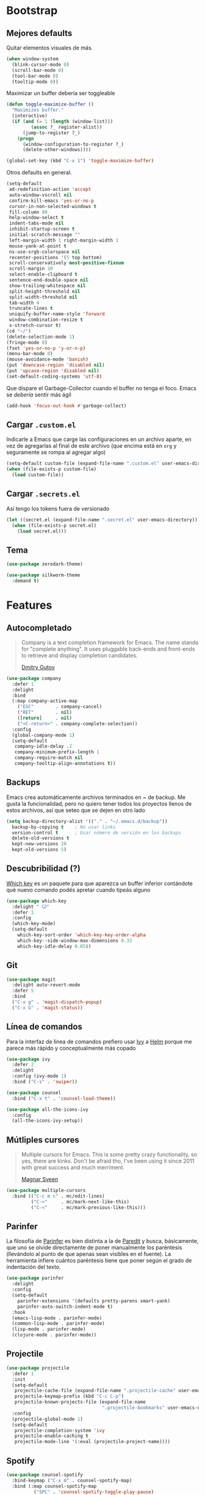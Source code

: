 * Bootstrap
** Mejores defaults
Quitar elementos visuales de más.
#+BEGIN_SRC emacs-lisp
(when window-system
  (blink-cursor-mode 0)
  (scroll-bar-mode 0)
  (tool-bar-mode 0)
  (tooltip-mode 0))
#+END_SRC

Maximizar un buffer debería ser toggleable
#+BEGIN_SRC emacs-lisp
(defun toggle-maximize-buffer ()
  "Maximizes buffer."
  (interactive)
  (if (and (= 1 (length (window-list)))
         (assoc ?_ register-alist))
      (jump-to-register ?_)
    (progn
      (window-configuration-to-register ?_)
      (delete-other-windows))))

(global-set-key (kbd "C-x 1") 'toggle-maximize-buffer)
#+END_SRC

Otros defaults en general.
#+BEGIN_SRC emacs-lisp
(setq-default
 ad-redefinition-action 'accept
 auto-window-vscroll nil
 confirm-kill-emacs 'yes-or-no-p
 cursor-in-non-selected-windows t
 fill-column 80
 help-window-select t
 indent-tabs-mode nil
 inhibit-startup-screen t
 initial-scratch-message ""
 left-margin-width 1 right-margin-width 1
 mouse-yank-at-point t
 ns-use-srgb-colorspace nil
 recenter-positions '(5 top bottom)
 scroll-conservatively most-positive-fixnum
 scroll-margin 10
 select-enable-clipboard t
 sentence-end-double-space nil
 show-trailing-whitespace nil
 split-height-threshold nil
 split-width-threshold nil
 tab-width 4
 truncate-lines t
 uniquify-buffer-name-style 'forward
 window-combination-resize t
 x-stretch-cursor t)
(cd "~/")
(delete-selection-mode 1)
(fringe-mode 0)
(fset 'yes-or-no-p 'y-or-n-p)
(menu-bar-mode 0)
(mouse-avoidance-mode 'banish)
(put 'downcase-region 'disabled nil)
(put 'upcase-region 'disabled nil)
(set-default-coding-systems 'utf-8)
#+END_SRC
Que dispare el Garbage-Collector cuando el buffer no tenga el foco.
Emacs se /debería/ sentir más ágil
#+BEGIN_SRC emacs-lisp
(add-hook 'focus-out-hook #'garbage-collect)
#+END_SRC
** Cargar =.custom.el=
Indicarle a Emacs que carge las configuraciones en un archivo aparte,
en vez de agregarlas al final de este archivo (que encima está en =org=
y seguramente se rompa al agregar algo)
#+BEGIN_SRC emacs-lisp
(setq-default custom-file (expand-file-name ".custom.el" user-emacs-directory))
(when (file-exists-p custom-file)
  (load custom-file))
#+END_SRC
** Cargar =.secrets.el=
Así tengo los tokens fuera de versionado
#+BEGIN_SRC emacs-lisp
(let ((secret.el (expand-file-name ".secret.el" user-emacs-directory)))
  (when (file-exists-p secret.el)
    (load secret.el)))
#+END_SRC
** Tema
#+BEGIN_SRC emacs-lisp
(use-package zerodark-theme)

(use-package silkworm-theme
  :demand t)
#+END_SRC
* Features
** Autocompletado
#+BEGIN_QUOTE
Company is a text completion framework for Emacs. The name stands for "complete
anything". It uses pluggable back-ends and front-ends to retrieve and display
completion candidates.

[[http://company-mode.github.io/][Dmitry Gutov]]
#+END_QUOTE

#+BEGIN_SRC emacs-lisp
(use-package company
  :defer 1
  :delight
  :bind
  (:map company-active-map
    ("ESC"        . company-cancel)
    ("RET"        . nil)
    ([return]     . nil)
    ("<C-return>" . company-complete-selection))
  :config
  (global-company-mode 1)
  (setq-default
   company-idle-delay .2
   company-minimum-prefix-length 1
   company-require-match nil
   company-tooltip-align-annotations t))
   #+END_SRC
** Backups
Emacs crea automáticamente archivos terminados en ~ de backup.
Me gusta la funcionalidad, pero no quiero tener todos los proyectos
llenos de estos archivos, así que seteo que se dejen en otro lado
#+BEGIN_SRC emacs-lisp
(setq backup-directory-alist '(("." . "~/.emacs.d/backup"))
  backup-by-copying t    ; No usar links
  version-control t      ; Usar número de versión en los backups
  delete-old-versions t
  kept-new-versions 20
  kept-old-versions 5)
#+END_SRC
** Descubribilidad (?)
[[https://github.com/justbur/emacs-which-key][Which key]] es un paquete para que aparezca un buffer inferior contándote
qué nuevo comando podés apretar cuando tipeás alguno
#+BEGIN_SRC emacs-lisp
(use-package which-key
  :delight " Ꙍ"
  :defer 1
  :config
  (which-key-mode)
  (setq-default
    which-key-sort-order 'which-key-key-order-alpha
    which-key--side-window-max-dimensions 0.33
    which-key-idle-delay 0.05))
#+END_SRC
** Git
#+BEGIN_SRC emacs-lisp
(use-package magit
  :delight auto-revert-mode
  :defer 5
  :bind
  ("C-x g" . 'magit-dispatch-popup)
  ("C-x G" . 'magit-status))
#+END_SRC
** Línea de comandos
Para la interfaz de línea de comandos prefiero usar [[https://github.com/abo-abo/swiper][Ivy]] a [[https://github.com/emacs-helm/helm][Helm]]
porque me parece más rápido y conceptualmente más copado
#+BEGIN_SRC emacs-lisp
(use-package ivy
  :defer 2
  :delight
  :config (ivy-mode 1)
  :bind ("C-s" . 'swiper))

(use-package counsel
  :bind ("C-x t" . 'counsel-load-theme))

(use-package all-the-icons-ivy
  :config
  (all-the-icons-ivy-setup))
#+END_SRC
** Mútliples cursores
#+BEGIN_QUOTE
Multiple cursors for Emacs. This is some pretty crazy functionality, so yes, there are kinks.
Don't be afraid tho, I've been using it since 2011 with great success and much merriment.

[[https://github.com/magnars/multiple-cursors.el][Magnar Sveen]]
#+END_QUOTE
#+BEGIN_SRC emacs-lisp
(use-package multiple-cursors
  :bind (("C-c m c" . mc/edit-lines)
         ("C->"     . mc/mark-next-like-this)
         ("C-<"     . mc/mark-previous-like-this)))
#+END_SRC
** Parinfer
La filosofía de [[https://github.com/DogLooksGood/parinfer-mode][Parinfer]] es bien distinta a la de [[https://www.emacswiki.org/emacs/ParEdit][Paredit]] y busca, básicamente,
que uno se olvide directamente de poner manualmente los paréntesis (llevándolo al
punto de que apenas sean visibles en el fuente). La herramienta infiere cuántos
paréntesis tiene que poner según el grado de indentación del texto.
#+BEGIN_SRC emacs-lisp
(use-package parinfer
  :delight
  :config
  (setq-default
    parinfer-extensions '(defaults pretty-parens smart-yank)
    parinfer-auto-switch-indent-mode t)
  :hook
  (emacs-lisp-mode . parinfer-mode)
  (common-lisp-mode . parinfer-mode)
  (lisp-mode . parinfer-mode)
  (clojure-mode . parinfer-mode))
#+END_SRC
** Projectile
#+BEGIN_SRC emacs-lisp
(use-package projectile
  :defer 1
  :init
  (setq-default
   projectile-cache-file (expand-file-name ".projectile-cache" user-emacs-directory)
   projectile-keymap-prefix (kbd "C-c C-p")
   projectile-known-projects-file (expand-file-name
                                   ".projectile-bookmarks" user-emacs-directory))
  :config
  (projectile-global-mode 1)
  (setq-default
   projectile-completion-system 'ivy
   projectile-enable-caching t
   projectile-mode-line '(:eval (projectile-project-name))))
#+END_SRC
** Spotify
#+BEGIN_SRC emacs-lisp
(use-package counsel-spotify
  :bind-keymap ("C-x m" . counsel-spotify-map)
  :bind (:map counsel-spotify-map
          ("SPC" . 'counsel-spotify-toggle-play-pause)
          ("<right>" . 'counsel-spotify-next)
          ("<left>" . 'counsel-spotify-previous)
          ("A" . 'counsel-spotify-search-artist)
          ("a" . 'counsel-spotify-search-album)
          ("t" . 'counsel-spotify-search-track))
  :config
  (defvar counsel-spotify-map (make-sparse-keymap))
  (setq-default
    counsel-spotify-client-id counsel-spotify-client-id
    counsel-spotify-client-secret counsel-spotify-client-secret))
#+END_SRC
** Undo
#+BEGIN_QUOTE
The default emacs undo has two limitations this package aims to resolve,
  Two actions are required to initiate redo.
  It's easy to accidentally redo past the point where undo started making it inconvenient to restore the document to the point when undo began.

[[https://gitlab.com/ideasman42/emacs-undo-fu][Campbell Barton]]
#+END_QUOTE

#+BEGIN_SRC emacs-lisp
(use-package undo-fu
  :commands (undo-fu-only-undo undo-fu-only-redo)
  :bind
  ("C-z" . 'undo-fu-only-undo)
  ("C-S-z" . 'undo-fu-only-redo))
#+END_SRC
** Whitespace
#+BEGIN_SRC emacs-lisp
(use-package whitespace
  :delight global-whitespace-mode
  :init
  (global-whitespace-mode)
  :custom-face
  (whitespace-space ((nil (:background nil :foreground "lightgray"))))
  (whitespace-line ((nil (:background nil)))))
#+END_SRC
* Lenguajes
** Clojure
#+BEGIN_SRC emacs-lisp
(use-package clojure-mode)
(use-package cider)
#+END_SRC
** Common Lisp
#+BEGIN_SRC emacs-lisp
(use-package sly
  :config (setq inferior-lisp-program "/usr/bin/sbcl"))
#+END_SRC
** CSS
#+BEGIN_SRC emacs-lisp
(use-package css-mode
  :config (setq-default css-indent-offset 2))

(use-package scss-mode
  :delight scss-mode "SCSS"
  :mode ("\\.sass\\'" "\\.scss\\'"))
#+END_SRC
** CSV
#+BEGIN_SRC emacs-lisp
(use-package csv-mode
  :config (setq-default csv-align-padding 2))
#+END_SRC
** Docker
#+BEGIN_SRC emacs-lisp
(use-package dockerfile-mode
  :delight "Dockerfile"
  :bind (:map dockerfile-mode-map
          ("C-c b" . dockerfile-build-buffer)
          ("C-c B" . dockerfile-build-no-cache-buffer))
  :mode "Dockerfile\\'")

(use-package docker)
#+END_SRC
** Emacs Lisp
#+BEGIN_SRC emacs-lisp
(use-package emacs-lisp-mode
  :ensure nil
  :delight emacs-lisp-mode "Emacs Lisp"
  :config (delight 'lisp-interaction-mode "Lisp Interaction"))

(use-package elisp-slime-nav
  :delight
  :bind (:map elisp-slime-nav-mode-map
         ("C-c d" . elisp-slime-nav-describe-elisp-thing-at-point))
  :hook (emacs-lisp-mode . elisp-slime-nav-mode))

(use-package eldoc
  :delight)
#+END_SRC
** Javascript
#+BEGIN_SRC emacs-lisp
(use-package js
  :ensure nil
  :delight js-mode "JS")

(use-package js2-mode
  :delight js2-minor-mode " JS2"
  :hook (js-mode . js2-minor-mode)
  :config
  (setq-default
    js2-idle-time-delay 0
    js2-mode-show-parse-errors nil
    js2-mode-show-strict-warnings nil
    js-indent-level 2)
  :bind (:map js2-mode-map
          ("C-c C-C" . js-send-last-sexp)
          ("C-c b"   . js-send-buffer)))

(use-package js2-refactor
  :diminish (js2-refactor-mode yas-minor-mode)
  :hook (js2-minor-mode . js2-refactor-mode)
  :config
  (setq-default js2-skip-preprocessors-directives t)
  (js2r-add-keybindings-with-prefix "C-C C-r"))

(use-package mocha
  :delight " mocha "
  :bind (:map js2-mode-map
          ("C-c t" . mocha-test-at-point)
          ("C-c T" . mocha-test-project)))

#+END_SRC
** Markdown
#+BEGIN_SRC emacs-lisp
(use-package markdown-mode
  :commands (markdown-mode gfm-mode)
  :mode (("README\\.md\\'" . gfm-mode)
         ("\\.md\\'" . markdown-mode)
         ("\\.markdown\\'" . markdown-mode)))
#+END_SRC
